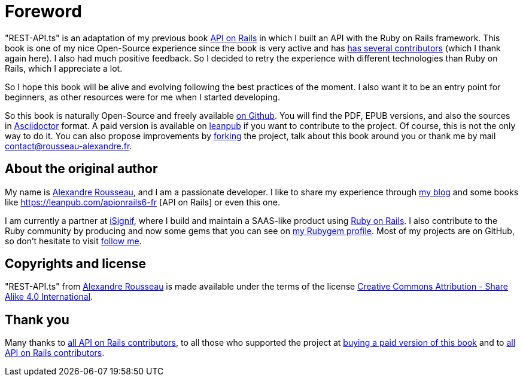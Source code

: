 [#chapter00-before]
= Foreword

"REST-API.ts" is an adaptation of my previous book https://leanpub.com/apionrails6[API on Rails] in which I built an API with the Ruby on Rails framework. This book is one of my nice Open-Source experience since the book is very active and has https://github.com/madeindjs/api_on_rails/graphs/contributors[has several contributors] (which I thank again here). I also had much positive feedback. So I decided to retry the experience with different technologies than Ruby on Rails, which I appreciate a lot.

So I hope this book will be alive and evolving following the best practices of the moment. I also want it to be an entry point for beginners, as other resources were for me when I started developing.

So this book is naturally Open-Source and freely available https://github.com/madeindjs/rest-api.ts[on Github]. You will find the PDF, EPUB versions, and also the sources in https://asciidoctor.org[Asciidoctor] format. A paid version is available on https://leanpub.com/apionrails6/[leanpub] if you want to contribute to the project. Of course, this is not the only way to do it. You can also propose improvements by https://github.com/madeindjs/rest-api.ts/fork[forking] the project, talk about this book around you or thank me by mail mailto:contact@rousseau-alexandre.fr[contact@rousseau-alexandre.fr].

== About the original author

My name is https://rsseau.fr[Alexandre Rousseau], and I am a passionate developer. I like to share my experience through https://rsseau.fr/blog/[my blog] and some books like https://leanpub.com/apionrails6-fr [API on Rails] or even this one.

I am currently a partner at https://isignif.fr/[iSignif], where I build and maintain a SAAS-like product using https://rubyonrails.org[Ruby on Rails]. I also contribute to the Ruby community by producing and now some gems that you can see on https://rubygems.org/profiles/madeindjs[my Rubygem profile]. Most of my projects are on GitHub, so don't hesitate to visit https://github.com/madeindjs[follow me].

== Copyrights and license

"REST-API.ts" from https://rsseau.fr[Alexandre Rousseau] is made available under the terms of the license http://creativecommons.org/licenses/by-sa/4.0/[Creative Commons Attribution - Share Alike 4.0 International].

== Thank you

Many thanks to https://github.com/madeindjs/api_on_rails/graphs/contributors[all API on Rails contributors], to all those who supported the project at https://leanpub.com/apionrails6/[buying a paid version of this book] and to https://github.com/madeindjs/rest-api.ts/graphs/contributors[all API on Rails contributors].
